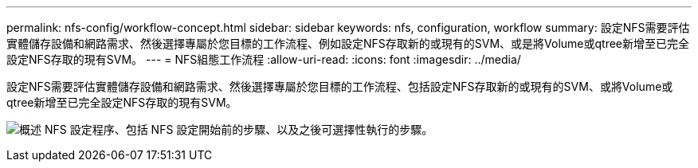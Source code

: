 ---
permalink: nfs-config/workflow-concept.html 
sidebar: sidebar 
keywords: nfs, configuration, workflow 
summary: 設定NFS需要評估實體儲存設備和網路需求、然後選擇專屬於您目標的工作流程、例如設定NFS存取新的或現有的SVM、或是將Volume或qtree新增至已完全設定NFS存取的現有SVM。 
---
= NFS組態工作流程
:allow-uri-read: 
:icons: font
:imagesdir: ../media/


[role="lead"]
設定NFS需要評估實體儲存設備和網路需求、然後選擇專屬於您目標的工作流程、包括設定NFS存取新的或現有的SVM、或將Volume或qtree新增至已完全設定NFS存取的現有SVM。

image:nfs-config-pg-workflow_ieops-1616.png["概述 NFS 設定程序、包括 NFS 設定開始前的步驟、以及之後可選擇性執行的步驟。"]
